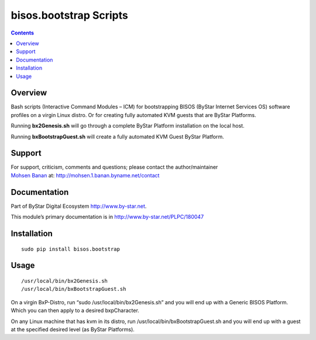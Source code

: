 =======================
bisos.bootstrap Scripts
=======================

.. contents::
   :depth: 3
..

Overview
========

Bash scripts (Interactive Command Modules – ICM) for bootstrapping BISOS
(ByStar Internet Services OS) software profiles on a virgin Linux
distro. Or for creating fully automated KVM guests that are ByStar
Platforms.

Running **bx2Genesis.sh** will go through a complete ByStar Platform
installation on the local host.

Running **bxBootstrapGuest.sh** will create a fully automated KVM Guest
ByStar Platform.

Support
=======

| For support, criticism, comments and questions; please contact the
  author/maintainer
| `Mohsen Banan <http://mohsen.1.banan.byname.net>`__ at:
  http://mohsen.1.banan.byname.net/contact

Documentation
=============

Part of ByStar Digital Ecosystem http://www.by-star.net.

This module’s primary documentation is in
http://www.by-star.net/PLPC/180047

Installation
============

::

    sudo pip install bisos.bootstrap

Usage
=====

::

    /usr/local/bin/bx2Genesis.sh
    /usr/local/bin/bxBootstrapGuest.sh

On a virgin BxP-Distro, run “sudo /usr/local/bin/bx2Genesis.sh” and you
will end up with a Generic BISOS Platform. Which you can then apply to a
desired bxpCharacter.

On any Linux machine that has kvm in its distro, run
/usr/local/bin/bxBootstrapGuest.sh and you will end up with a guest at
the specified desired level (as ByStar Platforms).
